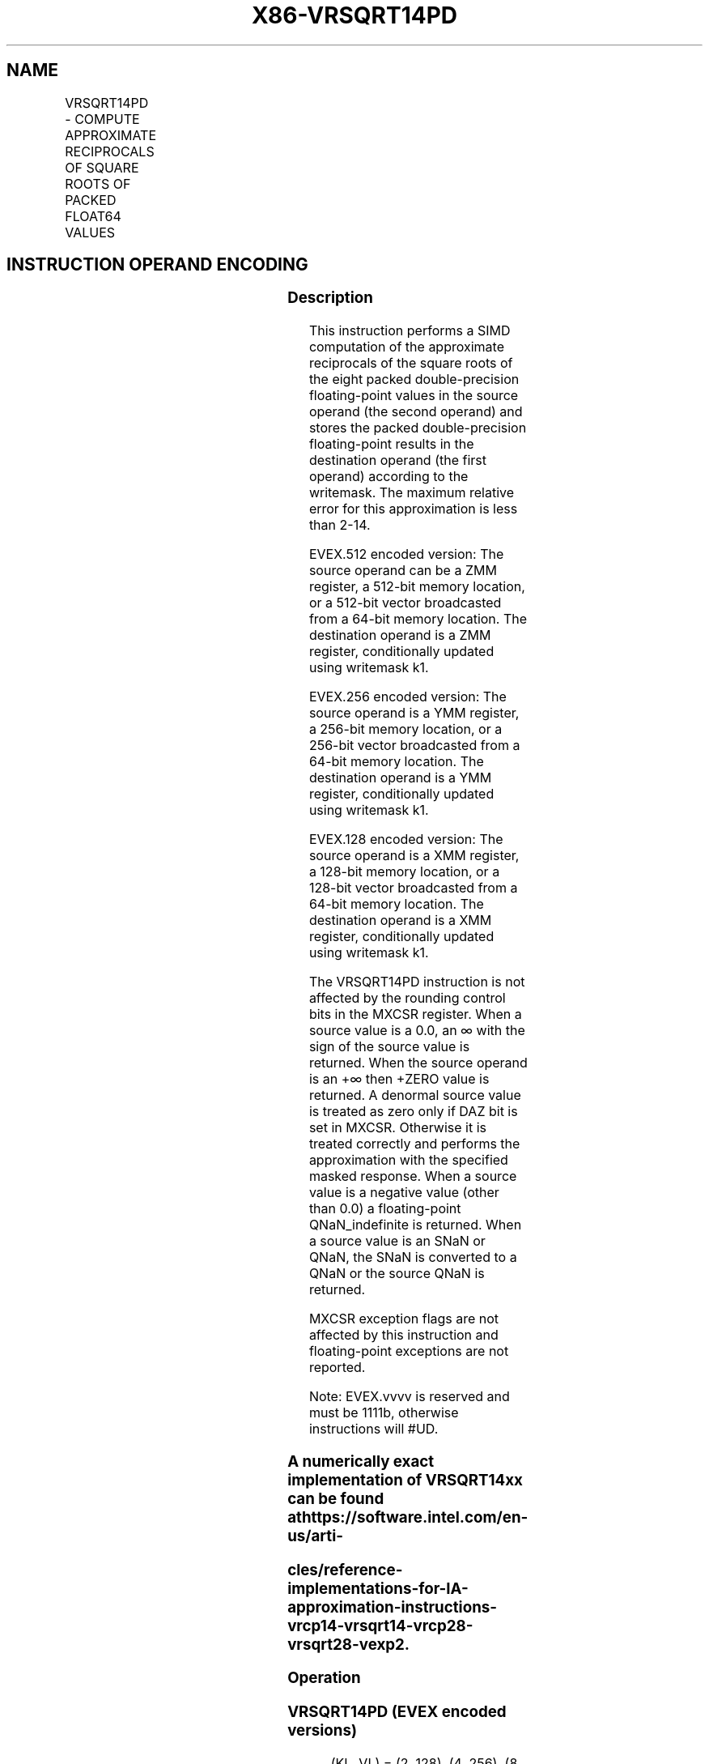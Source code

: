.nh
.TH "X86-VRSQRT14PD" "7" "May 2019" "TTMO" "Intel x86-64 ISA Manual"
.SH NAME
VRSQRT14PD - COMPUTE APPROXIMATE RECIPROCALS OF SQUARE ROOTS OF PACKED FLOAT64 VALUES
.TS
allbox;
l l l l l 
l l l l l .
\fB\fCOpcode/Instruction\fR	\fB\fCOp/En\fR	\fB\fC64/32 bit Mode Support\fR	\fB\fCCPUID Feature Flag\fR	\fB\fCDescription\fR
T{
EVEX.128.66.0F38.W1 4E /r VRSQRT14PD xmm1 {k1}{z}, xmm2/m128/m64bcst
T}
	A	V/V	AVX512VL AVX512F	T{
Computes the approximate reciprocal square roots of the packed double\-precision floating\-point values in xmm2/m128/m64bcst and stores the results in xmm1. Under writemask.
T}
T{
EVEX.256.66.0F38.W1 4E /r VRSQRT14PD ymm1 {k1}{z}, ymm2/m256/m64bcst
T}
	A	V/V	AVX512VL AVX512F	T{
Computes the approximate reciprocal square roots of the packed double\-precision floating\-point values in ymm2/m256/m64bcst and stores the results in ymm1. Under writemask.
T}
T{
EVEX.512.66.0F38.W1 4E /r VRSQRT14PD zmm1 {k1}{z}, zmm2/m512/m64bcst
T}
	A	V/V	AVX512F	T{
Computes the approximate reciprocal square roots of the packed double\-precision floating\-point values in zmm2/m512/m64bcst and stores the results in zmm1 under writemask.
T}
.TE

.SH INSTRUCTION OPERAND ENCODING
.TS
allbox;
l l l l l l 
l l l l l l .
Op/En	Tuple Type	Operand 1	Operand 2	Operand 3	Operand 4
A	Full	ModRM:reg (w)	ModRM:r/m (r)	NA	NA
.TE

.SS Description
.PP
This instruction performs a SIMD computation of the approximate
reciprocals of the square roots of the eight packed double\-precision
floating\-point values in the source operand (the second operand) and
stores the packed double\-precision floating\-point results in the
destination operand (the first operand) according to the writemask. The
maximum relative error for this approximation is less than 2\-14.

.PP
EVEX.512 encoded version: The source operand can be a ZMM register, a
512\-bit memory location, or a 512\-bit vector broadcasted from a 64\-bit
memory location. The destination operand is a ZMM register,
conditionally updated using writemask k1.

.PP
EVEX.256 encoded version: The source operand is a YMM register, a
256\-bit memory location, or a 256\-bit vector broadcasted from a 64\-bit
memory location. The destination operand is a YMM register,
conditionally updated using writemask k1.

.PP
EVEX.128 encoded version: The source operand is a XMM register, a
128\-bit memory location, or a 128\-bit vector broadcasted from a 64\-bit
memory location. The destination operand is a XMM register,
conditionally updated using writemask k1.

.PP
The VRSQRT14PD instruction is not affected by the rounding control bits
in the MXCSR register. When a source value is a 0.0, an ∞ with the sign
of the source value is returned. When the source operand is an +∞ then
+ZERO value is returned. A denormal source value is treated as zero only
if DAZ bit is set in MXCSR. Otherwise it is treated correctly and
performs the approximation with the specified masked response. When a
source value is a negative value (other than 0.0) a floating\-point
QNaN\_indefinite is returned. When a source value is an SNaN or QNaN,
the SNaN is converted to a QNaN or the source QNaN is returned.

.PP
MXCSR exception flags are not affected by this instruction and
floating\-point exceptions are not reported.

.PP
Note: EVEX.vvvv is reserved and must be 1111b, otherwise instructions
will #UD.

.SS A numerically exact implementation of VRSQRT14xx can be found at https://software.intel.com/en\-us/arti\-
.SS cles/reference\-implementations\-for\-IA\-approximation\-instructions\-vrcp14\-vrsqrt14\-vrcp28\-vrsqrt28\-vexp2.
.SS Operation
.SS VRSQRT14PD (EVEX encoded versions)
.PP
.RS

.nf
(KL, VL) = (2, 128), (4, 256), (8, 512)
FOR j←0 TO KL\-1
    i←j * 64
    IF k1[j] OR *no writemask* THEN
            IF (EVEX.b = 1) AND (SRC *is memory*)
                THEN DEST[i+63:i]←APPROXIMATE(1.0/ SQRT(SRC[63:0]));
                ELSE DEST[i+63:i]←APPROXIMATE(1.0/ SQRT(SRC[i+63:i]));
            FI;
    ELSE
        IF *merging\-masking* ; merging\-masking
            THEN *DEST[i+63:i] remains unchanged*
            ELSE
                    ; zeroing\-masking
                DEST[i+63:i] ← 0
        FI;
    FI;
ENDFOR;
DEST[MAXVL\-1:VL] ← 0

.fi
.RE

.TS
allbox;
l l l 
l l l .
\fB\fCInput value\fR	\fB\fCResult value\fR	\fB\fCComments\fR
Any denormal	Normal	Cannot generate overflow
X = 2\-2n	2n	X\&lt;0	QNaN\_Indefinite	Including \-INF
X = \-0	\-INF	X = +0	+INF	X = +INF	+0	.TE

.PP
Table 5\-26. VRSQRT14PD Special Cases

.SS Intel C/C++ Compiler Intrinsic Equivalent
.PP
.RS

.nf
VRSQRT14PD \_\_m512d \_mm512\_rsqrt14\_pd( \_\_m512d a);

VRSQRT14PD \_\_m512d \_mm512\_mask\_rsqrt14\_pd(\_\_m512d s, \_\_mmask8 k, \_\_m512d a);

VRSQRT14PD \_\_m512d \_mm512\_maskz\_rsqrt14\_pd( \_\_mmask8 k, \_\_m512d a);

VRSQRT14PD \_\_m256d \_mm256\_rsqrt14\_pd( \_\_m256d a);

VRSQRT14PD \_\_m256d \_mm512\_mask\_rsqrt14\_pd(\_\_m256d s, \_\_mmask8 k, \_\_m256d a);

VRSQRT14PD \_\_m256d \_mm512\_maskz\_rsqrt14\_pd( \_\_mmask8 k, \_\_m256d a);

VRSQRT14PD \_\_m128d \_mm\_rsqrt14\_pd( \_\_m128d a);

VRSQRT14PD \_\_m128d \_mm\_mask\_rsqrt14\_pd(\_\_m128d s, \_\_mmask8 k, \_\_m128d a);

VRSQRT14PD \_\_m128d \_mm\_maskz\_rsqrt14\_pd( \_\_mmask8 k, \_\_m128d a);

.fi
.RE

.SS SIMD Floating\-Point Exceptions
.PP
None

.SS Other Exceptions
.PP
See Exceptions Type E4.

.SH SEE ALSO
.PP
x86\-manpages(7) for a list of other x86\-64 man pages.

.SH COLOPHON
.PP
This UNOFFICIAL, mechanically\-separated, non\-verified reference is
provided for convenience, but it may be incomplete or broken in
various obvious or non\-obvious ways. Refer to Intel® 64 and IA\-32
Architectures Software Developer’s Manual for anything serious.

.br
This page is generated by scripts; therefore may contain visual or semantical bugs. Please report them (or better, fix them) on https://github.com/ttmo-O/x86-manpages.

.br
Copyleft TTMO 2020 (Turkish Unofficial Chamber of Reverse Engineers - https://ttmo.re).
